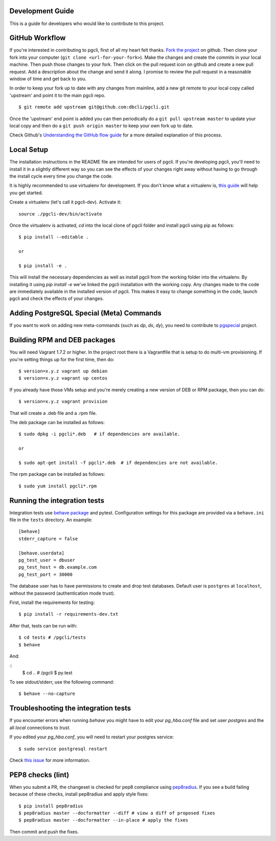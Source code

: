 Development Guide
-----------------
This is a guide for developers who would like to contribute to this project.

GitHub Workflow
---------------

If you're interested in contributing to pgcli, first of all my heart felt
thanks. `Fork the project <https://github.com/dbcli/pgcli>`_ on github.  Then
clone your fork into your computer (``git clone <url-for-your-fork>``).  Make
the changes and create the commits in your local machine. Then push those
changes to your fork. Then click on the pull request icon on github and create
a new pull request. Add a description about the change and send it along. I
promise to review the pull request in a reasonable window of time and get back
to you.

In order to keep your fork up to date with any changes from mainline, add a new
git remote to your local copy called 'upstream' and point it to the main pgcli
repo.

::

   $ git remote add upstream git@github.com:dbcli/pgcli.git

Once the 'upstream' end point is added you can then periodically do a ``git
pull upstream master`` to update your local copy and then do a ``git push
origin master`` to keep your own fork up to date.

Check Github's `Understanding the GitHub flow guide
<https://guides.github.com/introduction/flow/>`_ for a more detailed
explanation of this process.

Local Setup
-----------

The installation instructions in the README file are intended for users of
pgcli. If you're developing pgcli, you'll need to install it in a slightly
different way so you can see the effects of your changes right away without
having to go through the install cycle every time you change the code.

It is highly recommended to use virtualenv for development. If you don't know
what a virtualenv is, `this guide <http://docs.python-guide.org/en/latest/dev/virtualenvs/#virtual-environments>`_
will help you get started.

Create a virtualenv (let's call it pgcli-dev). Activate it:

::

    source ./pgcli-dev/bin/activate

Once the virtualenv is activated, `cd` into the local clone of pgcli folder
and install pgcli using pip as follows:

::

    $ pip install --editable .

    or

    $ pip install -e .

This will install the necessary dependencies as well as install pgcli from the
working folder into the virtualenv. By installing it using `pip install -e`
we've linked the pgcli installation with the working copy. Any changes made
to the code are immediately available in the installed version of pgcli. This
makes it easy to change something in the code, launch pgcli and check the
effects of your changes.

Adding PostgreSQL Special (Meta) Commands
-----------------------------------------

If you want to work on adding new meta-commands (such as `\dp`, `\ds`, `dy`),
you need to contribute to `pgspecial <https://github.com/dbcli/pgspecial/>`_
project.

Building RPM and DEB packages
-----------------------------

You will need Vagrant 1.7.2 or higher. In the project root there is a
Vagrantfile that is setup to do multi-vm provisioning. If you're setting things
up for the first time, then do:

::

    $ version=x.y.z vagrant up debian
    $ version=x.y.z vagrant up centos

If you already have those VMs setup and you're merely creating a new version of
DEB or RPM package, then you can do:

::

    $ version=x.y.z vagrant provision

That will create a .deb file and a .rpm file.

The deb package can be installed as follows:

::

    $ sudo dpkg -i pgcli*.deb   # if dependencies are available.

    or

    $ sudo apt-get install -f pgcli*.deb  # if dependencies are not available.


The rpm package can be installed as follows:

::

    $ sudo yum install pgcli*.rpm

Running the integration tests
-----------------------------

Integration tests use `behave package <http://pythonhosted.org/behave/>`_ and
pytest.
Configuration settings for this package are provided via a ``behave.ini`` file
in the ``tests`` directory.  An example::

    [behave]
    stderr_capture = false

    [behave.userdata]
    pg_test_user = dbuser
    pg_test_host = db.example.com
    pg_test_port = 30000

The database user has to have
permissions to create and drop test databases. Default user is ``postgres``
at ``localhost``, without the password (authentication mode trust).

First, install the requirements for testing:

::

    $ pip install -r requirements-dev.txt

After that, tests can be run with:

::

    $ cd tests # /pgcli/tests
    $ behave

And:

::
    $ cd .. # /pgcli
    $ py.test

To see stdout/stderr, use the following command:

::

    $ behave --no-capture

Troubleshooting the integration tests
-------------------------------------

If you encounter errors when running `behave` you might have to edit your
`pg_hba.conf` file and set user `postgres` and the all `local` connections
to `trust`.

If you edited your `pg_hba.conf`, you will need to restart your postgres
service:

::

    $ sudo service postgresql restart

Check `this issue <https://github.com/dbcli/pgcli/issues/945>`_ for more information.

PEP8 checks (lint)
------------------

When you submit a PR, the changeset is checked for pep8 compliance using
`pep8radius <https://github.com/hayd/pep8radius>`_. If you see a build failing because
of these checks, install pep8radius and apply style fixes:

::

    $ pip install pep8radius
    $ pep8radius master --docformatter --diff # view a diff of proposed fixes
    $ pep8radius master --docformatter --in-place # apply the fixes

Then commit and push the fixes.
